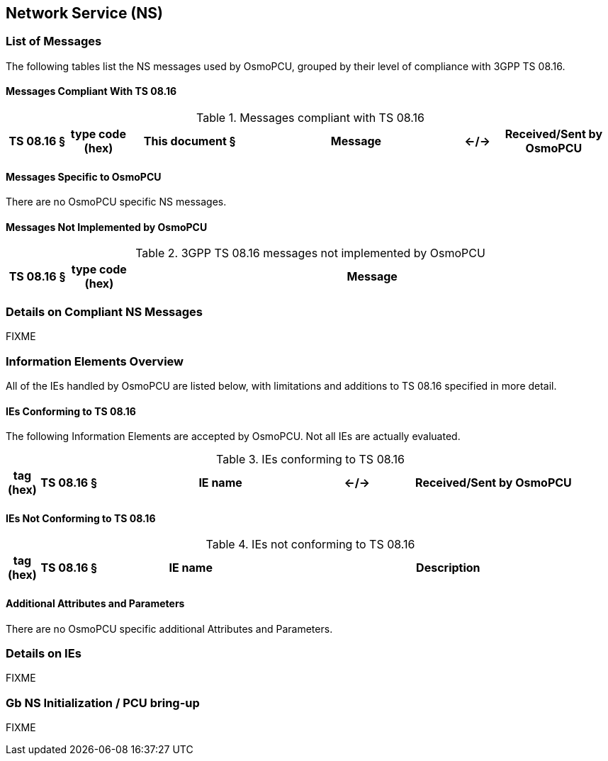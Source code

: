 == Network Service (NS)

=== List of Messages

The following tables list the NS messages used by OsmoPCU, grouped by their
level of compliance with 3GPP TS 08.16.

==== Messages Compliant With TS 08.16

.Messages compliant with TS 08.16
[options="header",cols="10%,10%,20%,35%,5%,20%"]
|===
| TS 08.16 § | type code (hex) | This document § | Message | <-/-> | Received/Sent by OsmoPCU
|===

==== Messages Specific to OsmoPCU

There are no OsmoPCU specific NS messages.

==== Messages Not Implemented by OsmoPCU

.3GPP TS 08.16 messages not implemented by OsmoPCU
[options="header",cols="10%,10%,80%"]
|===
| TS 08.16 § | type code (hex) | Message
|===


=== Details on Compliant NS Messages

FIXME

=== Information Elements Overview

All of the IEs handled by OsmoPCU are listed below, with limitations and
additions to TS 08.16 specified in more detail.

==== IEs Conforming to TS 08.16

The following Information Elements are accepted by OsmoPCU. Not all IEs are
actually evaluated.

.IEs conforming to TS 08.16
[options="header",cols="5%,10%,40%,5%,40%"]
|===
| tag (hex) | TS 08.16 § | IE name | <-/-> | Received/Sent by OsmoPCU
|===

==== IEs Not Conforming to TS 08.16

.IEs not conforming to TS 08.16
[options="header",cols="5%,10%,30%,55%"]
|===
| tag (hex) | TS 08.16 § | IE name | Description
|===

==== Additional Attributes and Parameters

There are no OsmoPCU specific additional Attributes and Parameters.

=== Details on IEs

FIXME

=== Gb NS Initialization / PCU bring-up

FIXME
